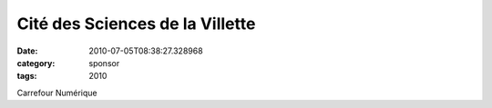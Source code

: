 Cité des Sciences de la Villette
################################
:date: 2010-07-05T08:38:27.328968
:category: sponsor
:tags: 2010

Carrefour Numérique

